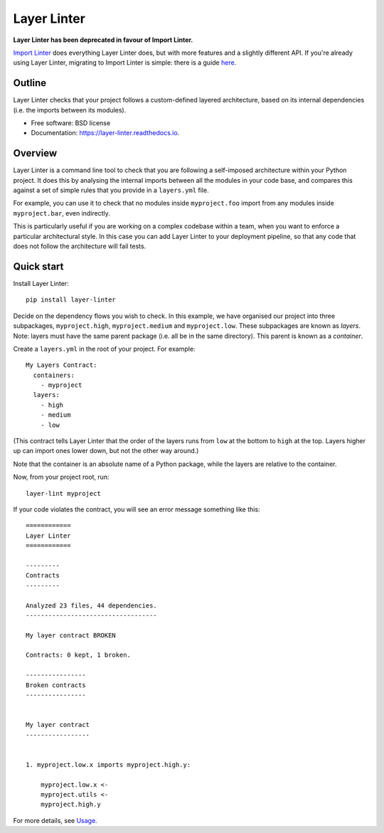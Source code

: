 ============
Layer Linter
============


.. image:: https://img.shields.io/pypi/status/layer-linter

.. image:: https://img.shields.io/pypi/v/layer_linter.svg
        :target: https://pypi.python.org/pypi/layer_linter

.. image:: https://img.shields.io/pypi/pyversions/layer-linter.svg
    :alt: Python versions
    :target: http://pypi.python.org/pypi/layer-linter/

.. image:: https://api.travis-ci.org/seddonym/layer_linter.svg?branch=master
        :target: https://travis-ci.org/seddonym/layer_linter

.. image:: https://codecov.io/gh/seddonym/layer_linter/branch/master/graph/badge.svg
        :target: https://codecov.io/gh/seddonym/layer_linter

.. image:: https://readthedocs.org/projects/layer-linter/badge/?version=latest
        :target: https://layer-linter.readthedocs.io/en/latest/?badge=latest
        :alt: Documentation Status


**Layer Linter has been deprecated in favour of Import Linter.**

`Import Linter`_ does everything Layer Linter does, but with more features and a slightly different API.
If you're already using Layer Linter, migrating to Import Linter is simple: there is a guide here_.

Outline
-------

Layer Linter checks that your project follows a custom-defined layered architecture, based on
its internal dependencies (i.e. the imports between its modules).

* Free software: BSD license
* Documentation: https://layer-linter.readthedocs.io.

.. _Import Linter: https://github.com/seddonym/import-linter
.. _here: https://layer-linter.readthedocs.io/en/latest/migrating-to-import-linter.html

Overview
--------

Layer Linter is a command line tool to check that you are following a self-imposed
architecture within your Python project. It does this by analysing the internal
imports between all the modules in your code base, and compares this
against a set of simple rules that you provide in a ``layers.yml`` file.

For example, you can use it to check that no modules inside ``myproject.foo``
import from any modules inside ``myproject.bar``, even indirectly.

This is particularly useful if you are working on a complex codebase within a team,
when you want to enforce a particular architectural style. In this case you can add
Layer Linter to your deployment pipeline, so that any code that does not follow
the architecture will fail tests.

Quick start
-----------

Install Layer Linter::

    pip install layer-linter

Decide on the dependency flows you wish to check. In this example, we have
organised our project into three subpackages, ``myproject.high``, ``myproject.medium``
and ``myproject.low``. These subpackages are known as *layers*. Note: layers must
have the same parent package (i.e. all be in the same directory). This parent is known as a *container*.

Create a ``layers.yml`` in the root of your project. For example::

    My Layers Contract:
      containers:
        - myproject
      layers:
        - high
        - medium
        - low

(This contract tells Layer Linter that the order of the layers runs from ``low`` at the bottom
to ``high`` at the top. Layers higher up can import ones lower down, but not the other way around.)

Note that the container is an absolute name of a Python package, while the layers are relative to the container.

Now, from your project root, run::

    layer-lint myproject

If your code violates the contract, you will see an error message something like this::

    ============
    Layer Linter
    ============

    ---------
    Contracts
    ---------

    Analyzed 23 files, 44 dependencies.
    -----------------------------------

    My layer contract BROKEN

    Contracts: 0 kept, 1 broken.

    ----------------
    Broken contracts
    ----------------


    My layer contract
    -----------------


    1. myproject.low.x imports myproject.high.y:

        myproject.low.x <-
        myproject.utils <-
        myproject.high.y

For more details, see `Usage`_.

.. _Usage: https://layer-linter.readthedocs.io/en/latest/usage.html
